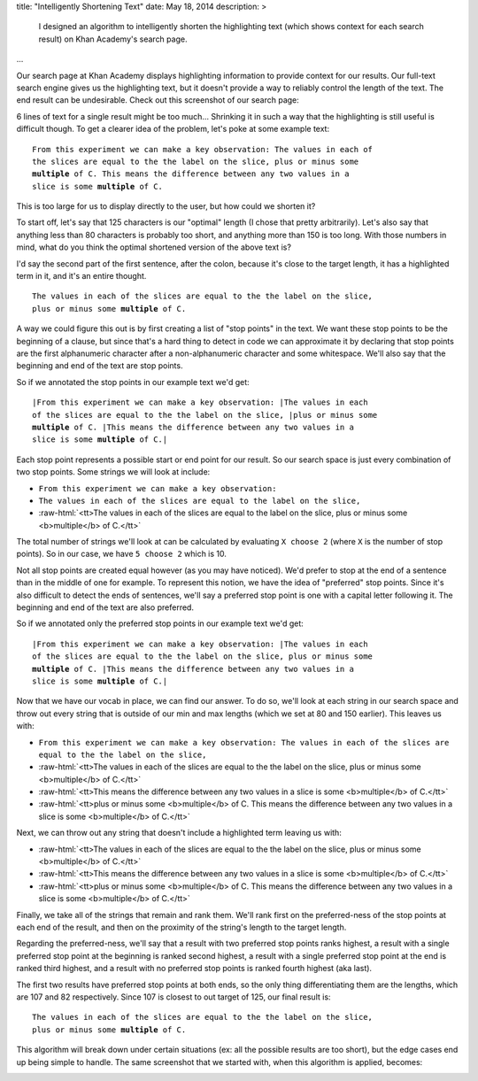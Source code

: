 title: "Intelligently Shortening Text"
date: May 18, 2014
description: >
    I designed an algorithm to intelligently shorten the highlighting text (which shows context for each search result) on Khan Academy's search page.
...

.. role:: red-bold

.. role:: raw-html(raw)
    :format: html

Our search page at Khan Academy displays highlighting information to provide context for our results. Our full-text search engine gives us the highlighting text, but it doesn't provide a way to reliably control the length of the text. The end result can be undesirable. Check out this screenshot of our search page:

.. image:: /images/highlighting_before.png
    :alt: A screenshot of Khan Academy's search results.
    :align: center
    :width: 75%

6 lines of text for a single result might be too much... Shrinking it in such a way that the highlighting is still useful is difficult though. To get a clearer idea of the problem, let's poke at some example text:

.. parsed-literal::

    From this experiment we can make a key observation: The values in each of
    the slices are equal to the the label on the slice, plus or minus some
    **multiple** of C. This means the difference between any two values in a
    slice is some **multiple** of C.

This is too large for us to display directly to the user, but how could we shorten it?

To start off, let's say that 125 characters is our "optimal" length (I chose that pretty arbitrarily). Let's also say that anything less than 80 characters is probably too short, and anything more than 150 is too long. With those numbers in mind, what do you think the optimal shortened version of the above text is?

I'd say the second part of the first sentence, after the colon, because it's close to the target length, it has a highlighted term in it, and it's an entire thought.

.. parsed-literal::

    The values in each of the slices are equal to the the label on the slice,
    plus or minus some **multiple** of C.

A way we could figure this out is by first creating a list of "stop points" in the text. We want these stop points to be the beginning of a clause, but since that's a hard thing to detect in code we can approximate it by declaring that stop points are the first alphanumeric character after a non-alphanumeric character and some whitespace. We'll also say that the beginning and end of the text are stop points.

So if we annotated the stop points in our example text we'd get:

.. parsed-literal::

    :red-bold:`\|`\From this experiment we can make a key observation: :red-bold:`\|`\The values in each
    of the slices are equal to the the label on the slice, :red-bold:`\|`\plus or minus some
    **multiple** of C. :red-bold:`\|`\This means the difference between any two values in a
    slice is some **multiple** of C.\ :red-bold:`\|`

Each stop point represents a possible start or end point for our result. So our search space is just every combination of two stop points. Some strings we will look at include:

* ``From this experiment we can make a key observation:``
* ``The values in each of the slices are equal to the label on the slice,``
* :raw-html:`<tt>The values in each of the slices are equal to the label on the slice, plus or minus some <b>multiple</b> of C.</tt>`

The total number of strings we'll look at can be calculated by evaluating ``X choose 2`` (where ``X`` is the number of stop points). So in our case, we have ``5 choose 2`` which is 10.

Not all stop points are created equal however (as you may have noticed). We'd prefer to stop at the end of a sentence than in the middle of one for example. To represent this notion, we have the idea of "preferred" stop points. Since it's also difficult to detect the ends of sentences, we'll say a preferred stop point is one with a capital letter following it. The beginning and end of the text are also preferred.

So if we annotated only the preferred stop points in our example text we'd get:

.. parsed-literal::

    :red-bold:`\|`\From this experiment we can make a key observation: :red-bold:`\|`\The values in each
    of the slices are equal to the the label on the slice, plus or minus some
    **multiple** of C. :red-bold:`\|`\This means the difference between any two values in a
    slice is some **multiple** of C.\ :red-bold:`\|`

Now that we have our vocab in place, we can find our answer. To do so, we'll look at each string in our search space and throw out every string that is outside of our min and max lengths (which we set at 80 and 150 earlier). This leaves us with:

* ``From this experiment we can make a key observation: The values in each of the slices are equal to the the label on the slice,``
* :raw-html:`<tt>The values in each of the slices are equal to the the label on the slice, plus or minus some <b>multiple</b> of C.</tt>`
* :raw-html:`<tt>This means the difference between any two values in a slice is some <b>multiple</b> of C.</tt>`
* :raw-html:`<tt>plus or minus some <b>multiple</b> of C. This means the difference between any two values in a slice is some <b>multiple</b> of C.</tt>`

Next, we can throw out any string that doesn't include a highlighted term leaving us with:

* :raw-html:`<tt>The values in each of the slices are equal to the the label on the slice, plus or minus some <b>multiple</b> of C.</tt>`
* :raw-html:`<tt>This means the difference between any two values in a slice is some <b>multiple</b> of C.</tt>`
* :raw-html:`<tt>plus or minus some <b>multiple</b> of C. This means the difference between any two values in a slice is some <b>multiple</b> of C.</tt>`

Finally, we take all of the strings that remain and rank them. We'll rank first on the preferred-ness of the stop points at each end of the result, and then on the proximity of the string's length to the target length.

Regarding the preferred-ness, we'll say that a result with two preferred stop points ranks highest, a result with a single preferred stop point at the beginning is ranked second highest, a result with a single preferred stop point at the end is ranked third highest, and a result with no preferred stop points is ranked fourth highest (aka last).

The first two results have preferred stop points at both ends, so the only thing differentiating them are the lengths, which are 107 and 82 respectively. Since 107 is closest to out target of 125, our final result is:

.. parsed-literal::

    The values in each of the slices are equal to the the label on the slice,
    plus or minus some **multiple** of C.

This algorithm will break down under certain situations (ex: all the possible results are too short), but the edge cases end up being simple to handle. The same screenshot that we started with, when this algorithm is applied, becomes:

.. image:: /images/highlighting_after.png
    :alt: A screenshot of Khan Academy's search results.
    :align: center
    :width: 75%
